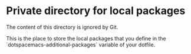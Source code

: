 * Private directory for local packages

The content of this directory is ignored by Git.

This is the place to store the local packages that you define in
the `dotspacemacs-additional-packages` variable of your dotfile.
